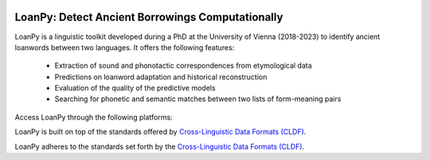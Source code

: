 .. image:: ../docs/images/white_logo_dark_background.jpg
   :scale: 20%

LoanPy: Detect Ancient Borrowings Computationally
-------------------------------------------------

LoanPy is a linguistic toolkit developed during a PhD at the University
of Vienna (2018-2023) to identify ancient loanwords between two languages.
It offers the following features:

    - Extraction of sound and phonotactic correspondences from etymological data
    - Predictions on loanword adaptation and historical reconstruction
    - Evaluation of the quality of the predictive models
    - Searching for phonetic and semantic matches between two lists of
      form-meaning pairs

Access LoanPy through the following platforms:

.. image:: https://img.shields.io/pypi/v/loanpy.svg
   :target: https://pypi.org/project/loanpy/
   :alt: PyPI version
.. image:: ../docs/images/GitHub_Logo.png
   :target: https://github.com/martino-vic/loanpy
.. image:: ../docs/images/zenodo-gradient-200.png
   :scale: 50%
   :target: https://zenodo.org/record/4127115#.YHCQwej7SLQ

LoanPy is built on top of the standards offered by `Cross-Linguistic
Data Formats (CLDF) <https://cldf.clld.org>`_.

LoanPy adheres to the standards set forth by the `Cross-Linguistic Data
Formats (CLDF) <https://cldf.clld.org>`_.
